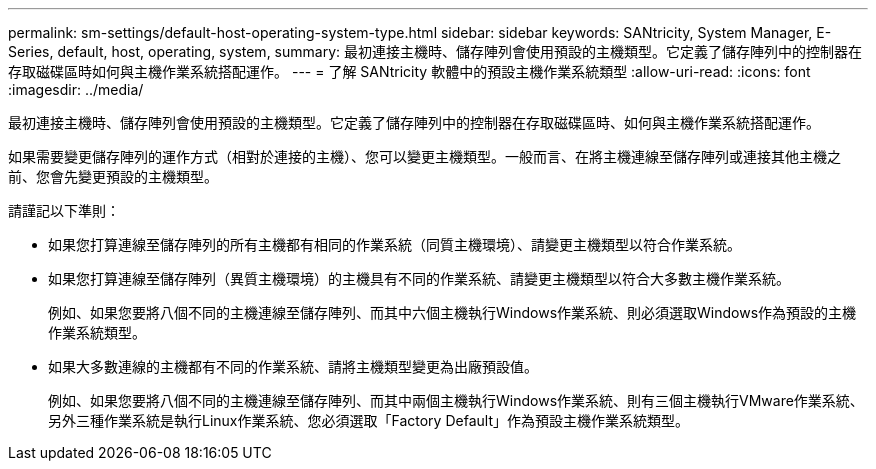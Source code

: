 ---
permalink: sm-settings/default-host-operating-system-type.html 
sidebar: sidebar 
keywords: SANtricity, System Manager, E-Series, default, host, operating, system, 
summary: 最初連接主機時、儲存陣列會使用預設的主機類型。它定義了儲存陣列中的控制器在存取磁碟區時如何與主機作業系統搭配運作。 
---
= 了解 SANtricity 軟體中的預設主機作業系統類型
:allow-uri-read: 
:icons: font
:imagesdir: ../media/


[role="lead"]
最初連接主機時、儲存陣列會使用預設的主機類型。它定義了儲存陣列中的控制器在存取磁碟區時、如何與主機作業系統搭配運作。

如果需要變更儲存陣列的運作方式（相對於連接的主機）、您可以變更主機類型。一般而言、在將主機連線至儲存陣列或連接其他主機之前、您會先變更預設的主機類型。

請謹記以下準則：

* 如果您打算連線至儲存陣列的所有主機都有相同的作業系統（同質主機環境）、請變更主機類型以符合作業系統。
* 如果您打算連線至儲存陣列（異質主機環境）的主機具有不同的作業系統、請變更主機類型以符合大多數主機作業系統。
+
例如、如果您要將八個不同的主機連線至儲存陣列、而其中六個主機執行Windows作業系統、則必須選取Windows作為預設的主機作業系統類型。

* 如果大多數連線的主機都有不同的作業系統、請將主機類型變更為出廠預設值。
+
例如、如果您要將八個不同的主機連線至儲存陣列、而其中兩個主機執行Windows作業系統、則有三個主機執行VMware作業系統、 另外三種作業系統是執行Linux作業系統、您必須選取「Factory Default」作為預設主機作業系統類型。


